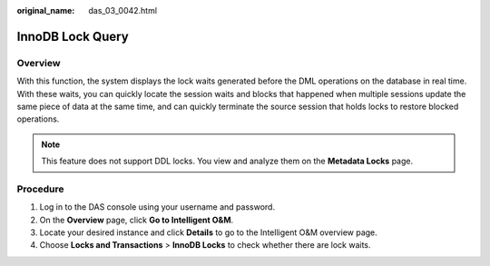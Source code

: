 :original_name: das_03_0042.html

.. _das_03_0042:

InnoDB Lock Query
=================

Overview
--------

With this function, the system displays the lock waits generated before the DML operations on the database in real time. With these waits, you can quickly locate the session waits and blocks that happened when multiple sessions update the same piece of data at the same time, and can quickly terminate the source session that holds locks to restore blocked operations.

.. note::

   This feature does not support DDL locks. You view and analyze them on the **Metadata Locks** page.

Procedure
---------

#. Log in to the DAS console using your username and password.
#. On the **Overview** page, click **Go to Intelligent O&M**.
#. Locate your desired instance and click **Details** to go to the Intelligent O&M overview page.
#. Choose **Locks and Transactions** > **InnoDB Locks** to check whether there are lock waits.
